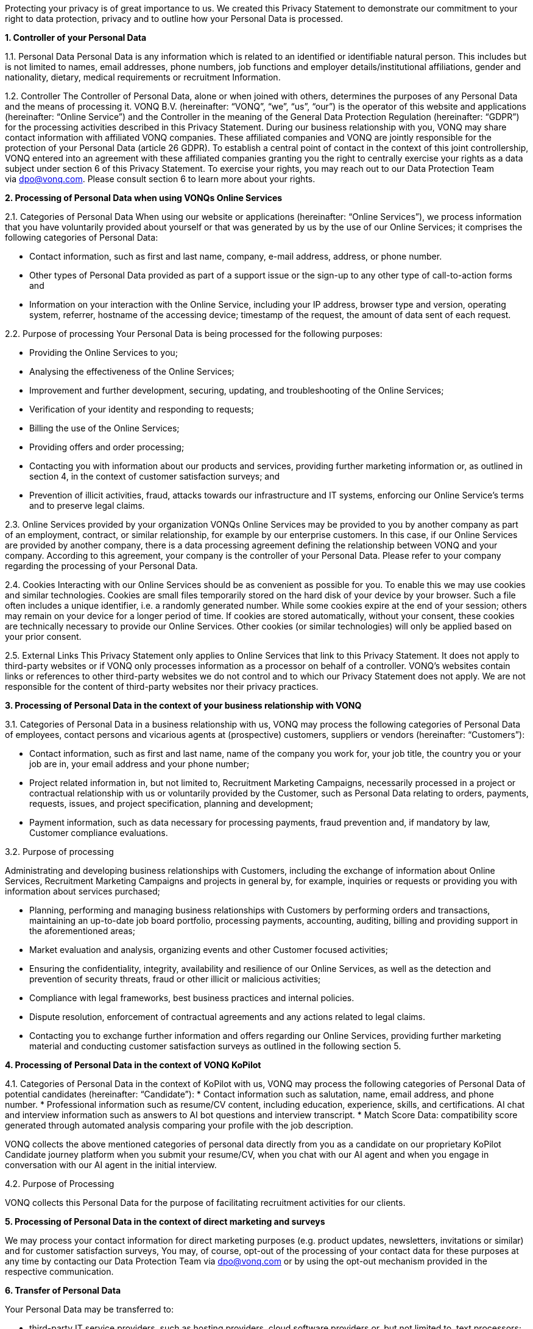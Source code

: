 Protecting your privacy is of great importance to us. We created this
Privacy Statement to demonstrate our commitment to your right to data
protection, privacy and to outline how your Personal Data is processed.

*1. Controller of your Personal Data*

1.1. Personal Data Personal Data is any information which is related to
an identified or identifiable natural person. This includes but is not
limited to names, email addresses, phone numbers, job functions and
employer details/institutional affiliations, gender and nationality,
dietary, medical requirements or recruitment Information.

1.2. Controller The Controller of Personal Data, alone or when joined
with others, determines the purposes of any Personal Data and the means
of processing it. VONQ B.V. (hereinafter: “VONQ”, “we”, “us”, “our”) is
the operator of this website and applications (hereinafter: “Online
Service”) and the Controller in the meaning of the General Data
Protection Regulation (hereinafter: “GDPR”) for the processing
activities described in this Privacy Statement. During our business
relationship with you, VONQ may share contact information with
affiliated VONQ companies. These affiliated companies and VONQ are
jointly responsible for the protection of your Personal Data (article 26
GDPR). To establish a central point of contact in the context of this
joint controllership, VONQ entered into an agreement with these
affiliated companies granting you the right to centrally exercise your
rights as a data subject under section 6 of this Privacy Statement. To
exercise your rights, you may reach out to our Data Protection Team
via dpo@vonq.com. Please consult section 6 to learn more about your
rights.

*2. Processing of Personal Data when using VONQs Online Services*

2.1. Categories of Personal Data When using our website or applications
(hereinafter: “Online Services”), we process information that you have
voluntarily provided about yourself or that was generated by us by the
use of our Online Services; it comprises the following categories of
Personal Data:

* Contact information, such as first and last name, company, e-mail
address, address, or phone number.
* Other types of Personal Data provided as part of a support issue or
the sign-up to any other type of call-to-action forms and
* Information on your interaction with the Online Service, including
your IP address, browser type and version, operating system, referrer,
hostname of the accessing device; timestamp of the request, the amount
of data sent of each request.

2.2. Purpose of processing Your Personal Data is being processed for the
following purposes:

* Providing the Online Services to you;
* Analysing the effectiveness of the Online Services;
* Improvement and further development, securing, updating, and
troubleshooting of the Online Services;
* Verification of your identity and responding to requests;
* Billing the use of the Online Services;
* Providing offers and order processing;
* Contacting you with information about our products and services,
providing further marketing information or, as outlined in section 4, in
the context of customer satisfaction surveys; and
* Prevention of illicit activities, fraud, attacks towards our
infrastructure and IT systems, enforcing our Online Service’s terms and
to preserve legal claims.

2.3. Online Services provided by your organization VONQs Online Services
may be provided to you by another company as part of an employment,
contract, or similar relationship, for example by our enterprise
customers. In this case, if our Online Services are provided by another
company, there is a data processing agreement defining the relationship
between VONQ and your company. According to this agreement, your company
is the controller of your Personal Data. Please refer to your company
regarding the processing of your Personal Data.

2.4. Cookies Interacting with our Online Services should be as
convenient as possible for you. To enable this we may use cookies and
similar technologies. Cookies are small files temporarily stored on the
hard disk of your device by your browser. Such a file often includes a
unique identifier, i.e. a randomly generated number. While some cookies
expire at the end of your session; others may remain on your device for
a longer period of time. If cookies are stored automatically, without
your consent, these cookies are technically necessary to provide our
Online Services. Other cookies (or similar technologies) will only be
applied based on your prior consent.

2.5. External Links This Privacy Statement only applies to Online
Services that link to this Privacy Statement. It does not apply to
third-party websites or if VONQ only processes information as a
processor on behalf of a controller. VONQ’s websites contain links or
references to other third-party websites we do not control and to which
our Privacy Statement does not apply. We are not responsible for the
content of third-party websites nor their privacy practices.

*3. Processing of Personal Data in the context of your business
relationship with VONQ*

3.1. Categories of Personal Data in a business relationship with us,
VONQ may process the following categories of Personal Data of employees,
contact persons and vicarious agents at (prospective) customers,
suppliers or vendors (hereinafter: “Customers”):

* Contact information, such as first and last name, name of the company
you work for, your job title, the country you or your job are in, your
email address and your phone number;
* Project related information in, but not limited to, Recruitment
Marketing Campaigns, necessarily processed in a project or contractual
relationship with us or voluntarily provided by the Customer, such as
Personal Data relating to orders, payments, requests, issues, and
project specification, planning and development;
* Payment information, such as data necessary for processing payments,
fraud prevention and, if mandatory by law, Customer compliance
evaluations.

3.2. Purpose of processing

Administrating and developing business relationships with Customers,
including the exchange of information about Online Services, Recruitment
Marketing Campaigns and projects in general by, for example, inquiries
or requests or providing you with information about services purchased;

* Planning, performing and managing business relationships with
Customers by performing orders and transactions, maintaining an
up-to-date job board portfolio, processing payments, accounting,
auditing, billing and providing support in the aforementioned areas;
* Market evaluation and analysis, organizing events and other Customer
focused activities;
* Ensuring the confidentiality, integrity, availability and resilience
of our Online Services, as well as the detection and prevention of
security threats, fraud or other illicit or malicious activities;
* Compliance with legal frameworks, best business practices and internal
policies.
* Dispute resolution, enforcement of contractual agreements
and any actions related to legal claims.
* Contacting you to exchange further information and offers regarding
our Online Services, providing further marketing material and conducting
customer satisfaction surveys as outlined in the following section 5.

*4. Processing of Personal Data in the context of VONQ KoPilot*

4.1. Categories of Personal Data in the context of KoPilot with us, VONQ may process the following categories of Personal Data of potential candidates (hereinafter: “Candidate”):
* Contact information such as salutation, name, email address, and phone number.
* Professional information such as resume/CV content, including education, experience, skills, and certifications. AI chat and interview information such as answers to AI bot questions and interview transcript.
* Match Score Data: compatibility score generated through automated analysis comparing your profile with the job description.

VONQ collects the above mentioned categories of personal data directly from you as a candidate on our proprietary KoPilot Candidate journey platform when you submit your resume/CV, when you chat with our AI agent and when you engage in conversation with our AI agent in the initial interview.

4.2. Purpose of Processing

VONQ collects this Personal Data for the purpose of facilitating recruitment activities for our clients.

*5. Processing of Personal Data in the context of direct marketing and
surveys*

We may process your contact information for direct marketing purposes
(e.g. product updates, newsletters, invitations or similar) and for
customer satisfaction surveys, You may, of course, opt-out of the
processing of your contact data for these purposes at any time by
contacting our Data Protection Team via dpo@vonq.com or by using the
opt-out mechanism provided in the respective communication.

*6. Transfer of Personal Data*

Your Personal Data may be transferred to:

* third-party IT service providers, such as hosting providers, cloud
software providers or, but not limited to, text processors;
* third-party compliance providers, such as suppliers helping us with
tax or legal obligations, financial compliance, also regulatory bodies,
law enforcement, government authorities, or attorneys and consultants
and;
* third-party suppliers and sales partners.

Those third-party recipients of your Personal Data may be located
outside of your country of residence

*7. Your Rights*

You may be entitled to specific rights pertaining your Personal Data,
depending on the data protection laws in the jurisdiction in which you
reside. In particular, illustrated using the example of the GDPR, you
may be entitled to:

* Withdraw consent at any time with effect for the future (article 7
subs. 3 GDPR);
* Obtain information on the purposes of the processing, the categories
of personal data concerned, the recipients of the data and the envisaged
storage period (article 15 GDPR);
* Request that incorrect or incomplete Personal Data be rectified or
supplemented (article 16 GDPR);
* Request the erasure of data – especially if the data is no longer
necessary in relation to the purposes for which it was collected or is
unlawfully processed, or you withdrew your consent according to the
above (article 17 GDPR);
* Demand, under certain circumstances, the restriction of processing
Personal Data (article 18 GDPR);
* The right to data portability, receiving your Personal Data in a
commonly used, open and machine-readable format (article 20 GDPR);
* Object to the processing of data on the grounds of legitimate
interests, for reasons relating to your particular situation (article 21
sec. 1 GDPR).

*8. Security*

VONQ implemented appropriate technical and organizational measures to
protect your Personal Data from loss, misuse, and unauthorized access,
disclosure, alteration, or destruction and to ensure the
confidentiality, integrity, availability and resilience of our systems.

*9. Retention Period*

VONQ will only retain your Personal Data for as long as it is required,
unless indicated otherwise at the time of the collection of your
Personal Data. If required by mandatory law (commercial or tax law) VONQ
will erase your Personal Data once the retention of that Personal Data
is no longer necessary for the purposes for which it was collected.

*10. Contact*

In case of comments, concerns or questions regarding your Personal Data
or your wish to exercise your rights, please contact our Data Protection
Team
via: https://www.vonq.com/privacy-portal/privacy-policy/dpo@vonq.com[dpo@vonq.com].

*11. Legal basis of processing*

In case your Personal Data is processed by one of our companies located
in the European Economic Area (hereinafter: “EEA”) the following
applies:

11.1. Legal basis of processing

The legal basis for processing your Personal Data is that such
processing is necessary for:

* the performance of the contract with you or in order to take steps at
your request prior to entering into a contract (article 6 sec. 1 lit b
GDPR);
* compliance with a legal obligation to which we are subject to (article
6 sec. 1 lit. c GDPR); and/or
* the purposes of legitimate interest pursued by us (article 6 sec. 1
lit. f GDPR).
* In other cases, you have given your consent to the processing of your
Personal Data (article 6 sec. 1 lit. a GDPR).

11.2. Purpose and legal basis of processing Personal Data when using
VONQs Online Services

Providing the Online Services to you; analysing their effectiveness,
improvement and further development, securing, updating and
troubleshooting of the Online Services:

* Performance of the contract, article 6 sec. 1 lit. b GDPR,
* Legitimate interest, article 6 sec. 1 lit. f GDPR.

Identity verification

* Performance of the contract, article 6 sec. 1 lit. b GDPR,
* Legitimate interest, article 6 sec. 1 lit. f GDPR.

Billing your use of the Online Services;

* Performance of the contract, article 6 sec. 1 lit. b GDPR,
* Legitimate interest, article 6 sec. 1 lit. f GDPR.

Providing offers and processing your order;

* Performance of the contract, article 6 sec. 1 lit. b GDPR,
* Legitimate interest, article 6 sec. 1 lit. f GDPR.

Contacting you product information and services, providing further
marketing information or, as outlined in section 4, in the context of
customer satisfaction surveys;

* Consent, article 6 sec. 1 lit. a GDPR,
* Legitimate interest, article 6 sec. 1 lit. f GDPR.

Prevention of illicit activities, fraud, attacks towards our
infrastructure and IT systems, enforcing our Online Service’s terms and
to preserve legal claims.

* Legal obligation, article 6 sec. 1 lit. a GDPR,
* Legitimate interest, article 6 sec. 1 lit. f GDPR.

11.3. Purpose and legal basis of processing Personal Data in the context
of your business relationship with VONQ

Administrating and developing business relationships with Customers,
including the exchange of information about Online Services, Recruitment
Marketing Campaigns and projects in general by, for example, inquiries
or requests or providing you with information about services purchased;

* Performance of the contract, article 6 sec. 1 lit. b GDPR,
* Legitimate interest, article 6 sec. 1 lit. f GDPR.

Planning, performing and managing business relationships with Customers
by performing orders and transactions, maintaining an up-to-date job
board portfolio, processing payments, accounting, auditing, billing and
providing support in the aforementioned areas;

* Performance of the contract, article 6 sec. 1 lit. b GDPR,
* Legal obligation, article 6 sec. 1 lit. a GDPR.

Market evaluation and market analysis, organizing events and other
Customer focused activities;

* Consent, article 6 sec. 1 lit. a GDPR,
* Legitimate interest, article 6 sec. 1 lit. f GDPR.

Ensuring the confidentiality, integrity, availability and resilience of
our Online Services, as well as the detection and prevention of security
threats, fraud or other illicit or malicious activities;

* Legitimate interest, article 6 sec. 1 lit. f GDPR.

Compliance with legal frameworks, best business practices and internal
policies. Dispute resolution, enforcement of contractual agreements and
any actions related to legal claims.

* Legal obligation, article 6 sec. 1 lit. a GDPR,
* Legitimate interest, article 6 sec. 1 lit. f GDPR.

Information exchange and offers concerning our Online Services,
providing further marketing material and conducting customer
satisfaction surveys, as outlined in section 4;

* Consent, article 6 sec. 1 lit. a GDPR,
* Legitimate interest, article 6 sec. 1 lit. f GDPR.

11.4. Purpose and legal basis of processing Personal Data in the context
of VONQ KoPilot 

* Consent, article 6 sec. 1 lit. a GDPR.

*12. International Data Transfers*

If we transfer your Personal Data to third countries outside the EEA, we
ensure that your data is safeguarded by appropriate data protection
controls, for example by
so-called https://ec.europa.eu/info/law/law-topic/data-protection/international-dimension-data-protection/standard-contractual-clauses-scc/standard-contractual-clauses-international-transfers_en[Standard
Contractual Clauses] (hereinafter: “SCCs”). Pre-approved by the European
Commission, SCCs are consistent with the GDPR.

*13. Region Specific Provisions*

13.1. Do Not Track

The “Do Not Track” browser feature is currently not honored by our
Online Services.

13.2. Usage by Children

VONQ’s website and Online Services are not directed to minors, we do not
knowingly process Personal Data of children under the age of 13. If you,
as parent or legal guardian, believe that VONQ processed your child’s
Personal Data, please contact our Data Protection Team via dpo@vonq.com.
We will initiate the appropriate steps to remove the information as soon
as possible.

Version: VONQ v.07.27 - 29.04.2025 - as published under https://www.vonq.com/privacy-portal/privacy-policy/